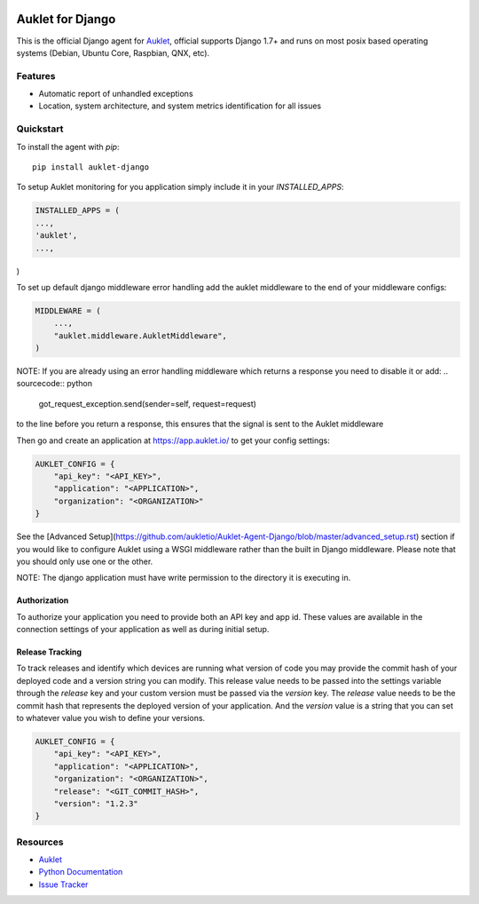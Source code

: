 .. raw:: html
    <p align="center">

.. image:: https://s3.amazonaws.com/auklet/static/auklet_python.png
    :target: https://auklet.io
    :align: center
    :width: 1000
    :alt: Auklet - Problem Solving Software for Django

.. raw:: html

    </p>

Auklet for Django
=================
.. image:: https://img.shields.io/pypi/v/auklet.svg
    :target: https://pypi.python.org/pypi/auklet
    :alt: PyPi page link -- version

.. image:: https://img.shields.io/pypi/l/auklet.svg
    :target: https://pypi.python.org/pypi/auklet
    :alt: PyPi page link -- Apache 2.0 License

.. image:: https://img.shields.io/pypi/pyversions/auklet.svg
    :target: https://pypi.python.org/pypi/auklet
    :alt: PyPi page link -- Python Versions

.. image:: https://api.codeclimate.com/v1/badges/7c2cd3bc63a70ac7fd73/maintainability
   :target: https://codeclimate.com/repos/5a54e10be3d6cb4d7d0007a8/maintainability
   :alt: Code Climate Maintainability

.. image:: https://api.codeclimate.com/v1/badges/7c2cd3bc63a70ac7fd73/test_coverage
   :target: https://codeclimate.com/repos/5a54e10be3d6cb4d7d0007a8/test_coverage
   :alt: Test Coverage


This is the official Django agent for `Auklet`_, official supports Django 1.7+ and
runs on most posix based operating systems (Debian, Ubuntu Core, Raspbian, QNX, etc).

Features
--------
- Automatic report of unhandled exceptions
- Location, system architecture, and system metrics identification for all issues


Quickstart
----------

To install the agent with *pip*::

    pip install auklet-django

To setup Auklet monitoring for you application simply include it in your
`INSTALLED_APPS`:

.. sourcecode:: python

    INSTALLED_APPS = (
    ...,
    'auklet',
    ...,
)

To set up default django middleware error handling add the auklet middleware
to the end of your middleware configs:

.. sourcecode:: python

    MIDDLEWARE = (
        ...,
        "auklet.middleware.AukletMiddleware",
    )

NOTE: If you are already using an error handling middleware which returns a response you need to disable it or add:
.. sourcecode:: python

    got_request_exception.send(sender=self, request=request)

to the line before you return a response, this ensures that the signal is
sent to the Auklet middleware

Then go and create an application at https://app.auklet.io/ to get your
config settings:

.. sourcecode:: python

    AUKLET_CONFIG = {
        "api_key": "<API_KEY>",
        "application": "<APPLICATION>",
        "organization": "<ORGANIZATION>"
    }

See the [Advanced Setup](https://github.com/aukletio/Auklet-Agent-Django/blob/master/advanced_setup.rst) section if you would like to configure Auklet using a
WSGI middleware rather than the built in Django middleware. Please note that you should only use one
or the other.

NOTE: The django application must have write permission to the directory
it is executing in.


Authorization
^^^^^^^^^^^^^
To authorize your application you need to provide both an API key and app id.
These values are available in the connection settings of your application as
well as during initial setup.


Release Tracking
^^^^^^^^^^^^^^^^
To track releases and identify which devices are running what version of code
you may provide the commit hash of your deployed code and a version string
you can modify.
This release value needs to be passed into the settings variable through the
`release` key and your custom version must be passed via the `version` key.
The `release` value needs to be the commit hash that represents the
deployed version of your application. And the `version` value is a
string that you can set to whatever value you wish to define your versions.

.. sourcecode:: python

    AUKLET_CONFIG = {
        "api_key": "<API_KEY>",
        "application": "<APPLICATION>",
        "organization": "<ORGANIZATION>",
        "release": "<GIT_COMMIT_HASH>",
        "version": "1.2.3"
    }


Resources
---------
* `Auklet`_
* `Python Documentation`_
* `Issue Tracker`_

.. _Auklet: https://auklet.io
.. _hello@auklet.io: mailto:hello@auklet.io
.. _ESG-USA: https://github.com/ESG-USA
.. _ESG Organization: https://github.com/ESG-USA
.. _Python Documentation: https://docs.auklet.io/docs/python-integration
.. _Issue Tracker: https://github.com/aukletio/Auklet-Agent-Django/issues
